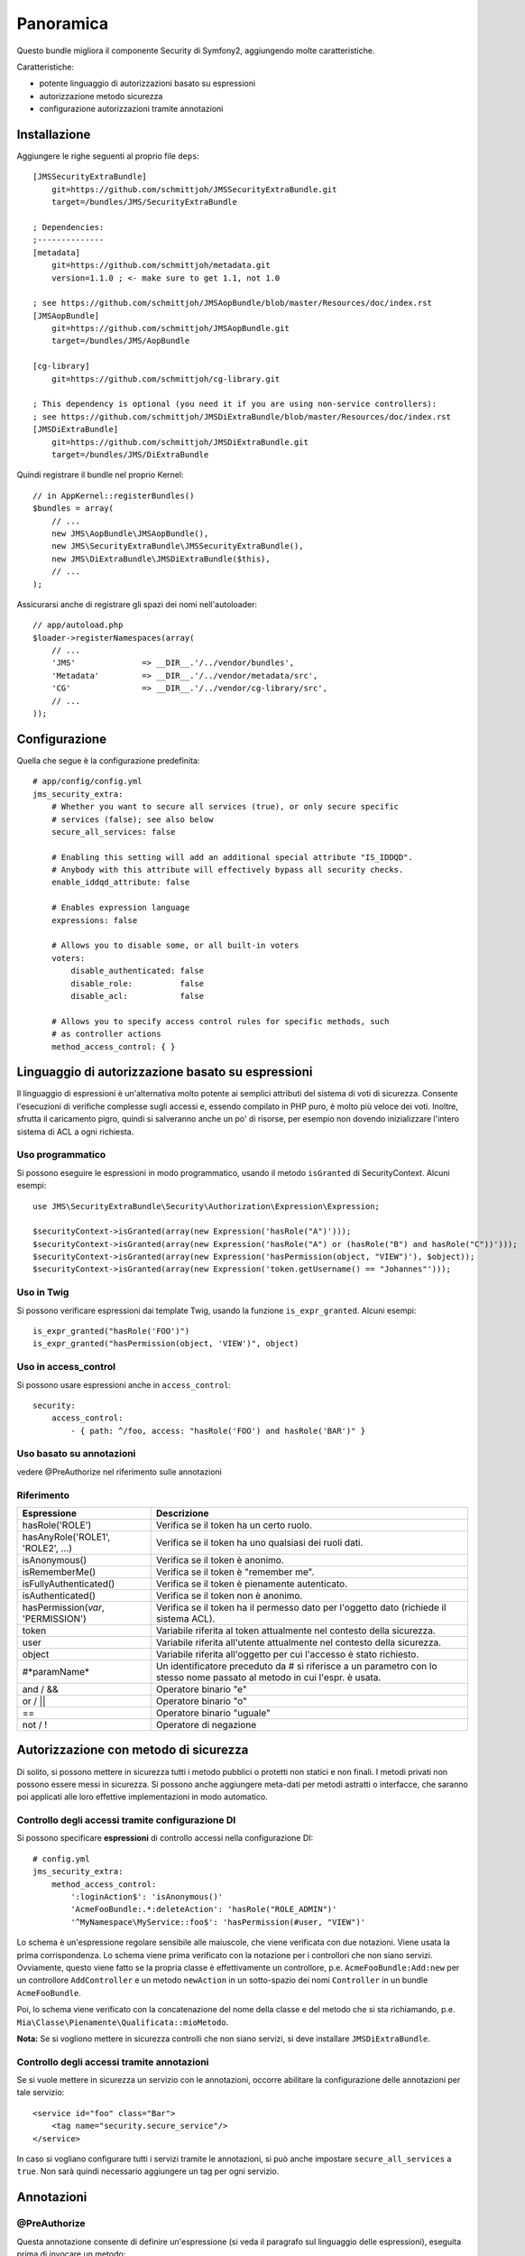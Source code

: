 ==========
Panoramica
==========

Questo bundle migliora il componente Security di Symfony2, aggiungendo molte caratteristiche.

Caratteristiche:

- potente linguaggio di autorizzazioni basato su espressioni
- autorizzazione metodo sicurezza
- configurazione autorizzazioni tramite annotazioni

Installazione
-------------
Aggiungere le righe seguenti al proprio file ``deps``::

    [JMSSecurityExtraBundle]
        git=https://github.com/schmittjoh/JMSSecurityExtraBundle.git
        target=/bundles/JMS/SecurityExtraBundle
        
    ; Dependencies:
    ;--------------
    [metadata]
        git=https://github.com/schmittjoh/metadata.git
        version=1.1.0 ; <- make sure to get 1.1, not 1.0
    
    ; see https://github.com/schmittjoh/JMSAopBundle/blob/master/Resources/doc/index.rst    
    [JMSAopBundle]
        git=https://github.com/schmittjoh/JMSAopBundle.git
        target=/bundles/JMS/AopBundle
    
    [cg-library]
        git=https://github.com/schmittjoh/cg-library.git
        
    ; This dependency is optional (you need it if you are using non-service controllers):
    ; see https://github.com/schmittjoh/JMSDiExtraBundle/blob/master/Resources/doc/index.rst
    [JMSDiExtraBundle]
        git=https://github.com/schmittjoh/JMSDiExtraBundle.git
        target=/bundles/JMS/DiExtraBundle

Quindi registrare il bundle nel proprio Kernel::

    // in AppKernel::registerBundles()
    $bundles = array(
        // ...
        new JMS\AopBundle\JMSAopBundle(),
        new JMS\SecurityExtraBundle\JMSSecurityExtraBundle(),
        new JMS\DiExtraBundle\JMSDiExtraBundle($this),
        // ...
    );

Assicurarsi anche di registrare gli spazi dei nomi nell'autoloader::

    // app/autoload.php
    $loader->registerNamespaces(array(
        // ...
        'JMS'              => __DIR__.'/../vendor/bundles',
        'Metadata'         => __DIR__.'/../vendor/metadata/src',
        'CG'               => __DIR__.'/../vendor/cg-library/src',
        // ...
    ));

Configurazione
--------------

Quella che segue è la configurazione predefinita::

    # app/config/config.yml
    jms_security_extra:
        # Whether you want to secure all services (true), or only secure specific
        # services (false); see also below 
        secure_all_services: false
        
        # Enabling this setting will add an additional special attribute "IS_IDDQD".
        # Anybody with this attribute will effectively bypass all security checks.
        enable_iddqd_attribute: false        
        
        # Enables expression language
        expressions: false

        # Allows you to disable some, or all built-in voters
        voters:
            disable_authenticated: false
            disable_role:          false
            disable_acl:           false
            
        # Allows you to specify access control rules for specific methods, such
        # as controller actions
        method_access_control: { }


Linguaggio di autorizzazione basato su espressioni
--------------------------------------------------
Il linguaggio di espressioni è un'alternativa molto potente ai semplici attributi
del sistema di voti di sicurezza. Consente l'esecuzioni di verifiche complesse sugli
accessi e, essendo compilato in PHP puro, è molto più veloce dei voti. Inoltre, sfrutta
il caricamento pigro, quindi si salveranno anche un po' di risorse, per esempio non
dovendo inizializzare l'intero sistema di ACL a ogni
richiesta.

Uso programmatico
~~~~~~~~~~~~~~~~~
Si possono eseguire le espressioni in modo programmatico, usando il metodo ``isGranted``
di SecurityContext. Alcuni esempi::

    use JMS\SecurityExtraBundle\Security\Authorization\Expression\Expression;
    
    $securityContext->isGranted(array(new Expression('hasRole("A")')));
    $securityContext->isGranted(array(new Expression('hasRole("A") or (hasRole("B") and hasRole("C"))')));
    $securityContext->isGranted(array(new Expression('hasPermission(object, "VIEW")'), $object));
    $securityContext->isGranted(array(new Expression('token.getUsername() == "Johannes"')));

Uso in Twig
~~~~~~~~~~~
Si possono verificare espressioni dai template Twig, usando la funzione ``is_expr_granted``.
Alcuni esempi::

    is_expr_granted("hasRole('FOO')")
    is_expr_granted("hasPermission(object, 'VIEW')", object)

Uso in access_control
~~~~~~~~~~~~~~~~~~~~~
Si possono usare espressioni anche in ``access_control``::

    security:
        access_control:
            - { path: ^/foo, access: "hasRole('FOO') and hasRole('BAR')" }

Uso basato su annotazioni
~~~~~~~~~~~~~~~~~~~~~~~~~
vedere @PreAuthorize nel riferimento sulle annotazioni

Riferimento
~~~~~~~~~~~
+-----------------------------------+--------------------------------------------+
| Espressione                       | Descrizione                                |
+===================================+============================================+
| hasRole('ROLE')                   | Verifica se il token ha un certo           |
|                                   | ruolo.                                     |
+-----------------------------------+--------------------------------------------+
| hasAnyRole('ROLE1', 'ROLE2', ...) | Verifica se il token ha uno qualsiasi dei  |
|                                   | ruoli dati.                                |
+-----------------------------------+--------------------------------------------+
| isAnonymous()                     | Verifica se il token è anonimo.            |
+-----------------------------------+--------------------------------------------+
| isRememberMe()                    | Verifica se il token è "remember me".      |
+-----------------------------------+--------------------------------------------+
| isFullyAuthenticated()            | Verifica se il token è pienamente          |
|                                   | autenticato.                               |
+-----------------------------------+--------------------------------------------+
| isAuthenticated()                 | Verifica se il token non è anonimo.        |
+-----------------------------------+--------------------------------------------+
| hasPermission(*var*, 'PERMISSION')| Verifica se il token ha il permesso dato   |
|                                   | per l'oggetto dato (richiede il sistema    |
|                                   | ACL).                                      |
+-----------------------------------+--------------------------------------------+
| token                             | Variabile riferita al token attualmente    |
|                                   | nel contesto della sicurezza.              |
+-----------------------------------+--------------------------------------------+
| user                              | Variabile riferita all'utente attualmente  |
|                                   | nel contesto della sicurezza.              |
+-----------------------------------+--------------------------------------------+
| object                            | Variabile riferita all'oggetto per cui     |
|                                   | l'accesso è stato richiesto.               |
+-----------------------------------+--------------------------------------------+
| #*paramName*                      | Un identificatore preceduto da # si        |
|                                   | riferisce a un parametro con lo stesso nome|
|                                   | passato al metodo in cui l'espr. è usata.  |
+-----------------------------------+--------------------------------------------+
| and / &&                          | Operatore binario "e"                      |
+-----------------------------------+--------------------------------------------+
| or / ||                           | Operatore binario "o"                      |
+-----------------------------------+--------------------------------------------+
| ==                                | Operatore binario "uguale"                 |
+-----------------------------------+--------------------------------------------+
| not / !                           | Operatore di negazione                     |
+-----------------------------------+--------------------------------------------+

Autorizzazione con metodo di sicurezza
--------------------------------------
Di solito, si possono mettere in sicurezza tutti i metodo pubblici o protetti non statici
e non finali. I metodi privati non possono essere messi in sicurezza. Si possono anche
aggiungere meta-dati per metodi astratti o interfacce, che saranno poi applicati alle
loro effettive implementazioni in modo automatico.

Controllo degli accessi tramite configurazione DI
~~~~~~~~~~~~~~~~~~~~~~~~~~~~~~~~~~~~~~~~~~~~~~~~~
Si possono specificare **espressioni** di controllo accessi nella configurazione DI::

    # config.yml
    jms_security_extra:
        method_access_control:
            ':loginAction$': 'isAnonymous()'
            'AcmeFooBundle:.*:deleteAction': 'hasRole("ROLE_ADMIN")'
            '^MyNamespace\MyService::foo$': 'hasPermission(#user, "VIEW")' 

Lo schema è un'espressione regolare sensibile alle maiuscole, che viene verificata con
due notazioni. Viene usata la prima corrispondenza.
Lo schema viene prima verificato con la notazione per i controllori che non siano servizi.
Ovviamente, questo viene fatto se la propria classe è effettivamente un controllore, p.e.
``AcmeFooBundle:Add:new`` per un controllore ``AddController`` e un metodo
``newAction`` in un sotto-spazio dei nomi ``Controller`` in un bundle ``AcmeFooBundle``. 

Poi, lo schema viene verificato con la concatenazione del nome della classe e del metodo
che si sta richiamando, p.e. ``Mia\Classe\Pienamente\Qualificata::mioMetodo``.

**Nota:** Se si vogliono mettere in sicurezza controlli che non siano servizi, si deve
installare ``JMSDiExtraBundle``.

Controllo degli accessi tramite annotazioni
~~~~~~~~~~~~~~~~~~~~~~~~~~~~~~~~~~~~~~~~~~~
Se si vuole mettere in sicurezza un servizio con le annotazioni, occorre abilitare la
configurazione delle annotazioni per tale servizio::

    <service id="foo" class="Bar">
        <tag name="security.secure_service"/>
    </service>

In caso si vogliano configurare tutti i servizi tramite le annotazioni, si può anche
impostare ``secure_all_services`` a ``true``. Non sarà quindi necessario aggiungere un
tag per ogni servizio.


Annotazioni
-----------
@PreAuthorize
~~~~~~~~~~~~~
Questa annotazione consente di definire un'espressione (si veda il paragrafo sul
linguaggio delle espressioni), eseguita prima di invocare un metodo::

    <?php
    
    use JMS\SecurityExtraBundle\Annotation\PreAuthorize;
    
    class MyService
    {
        /** @PreAuthorize("hasRole('A') or (hasRole('B') and hasRole('C'))") */
        public function secureMethod()
        {
            // ...
        }
    }

@Secure
~~~~~~~
Questa annotazione consente di definire a chi è consentito invocare un metodo::

    <?php
    
    use JMS\SecurityExtraBundle\Annotation\Secure;
    
    class MyService
    {
        /**
         * @Secure(roles="ROLE_USER, ROLE_FOO, ROLE_ADMIN")
         */
        public function secureMethod() 
        {
            // ...
        }
    }

@SecureParam
~~~~~~~~~~~~
Questa annotazione consente di definire restrizioni per i parametri passsati al metodo.
È utile solo se i parametri sono oggetti del dominio::

    <?php
    
    use JMS\SecurityExtraBundle\Annotation\SecureParam;
    
    class MyService
    {
        /**
         * @SecureParam(name="comment", permissions="EDIT, DELETE")
         * @SecureParam(name="post", permissions="OWNER")
         */
        public function secureMethod($comment, $post)
        {
            // ...
        }
    }

@SecureReturn
~~~~~~~~~~~~~
Questa annotazione consente di definire restrizioni per il valore restituito dal metodo.
È utile solo se il valore restituito è un oggetto del dominio::

    <?php
    
    use JMS\SecurityExtraBundle\Annotation\SecureReturn;
    
    class MyService
    {
        /**
         * @SecureReturn(permissions="VIEW")
         */
        public function secureMethod()
        {
            // ...
            
            return $domainObject;
        }
    }
    
@RunAs
~~~~~~
Questa annotazione consente di specificare ruoli da aggiungere solo per la durata
dell'invocazione del metodo. Tali ruoli non saranno presi in considerazione per decisioni
di accesso precedenti o successive all'invocazione. 

Solitamente si usa per implementare un livelli di servizio doppio, in cui si hanno
servizi pubblici e privati e in cui i servizi privati devono essere invocati solamente
tramite uno specifico servizio pubblico::

    <?php
    
    use JMS\SecurityExtraBundle\Annotation\Secure;
    use JMS\SecurityExtraBundle\Annotation\RunAs;
    
    class MyPrivateService
    {
        /**
         * @Secure(roles="ROLE_PRIVATE_SERVICE")
         */
        public function aMethodOnlyToBeInvokedThroughASpecificChannel()
        {
            // ...
        }
    }
    
    class MyPublicService
    {
        protected $myPrivateService;
    
        /**
         * @Secure(roles="ROLE_USER")
         * @RunAs(roles="ROLE_PRIVATE_SERVICE")
         */
        public function canBeInvokedFromOtherServices()
        {
            return $this->myPrivateService->aMethodOnlyToBeInvokedThroughASpecificChannel();
        }
    }

@SatisfiesParentSecurityPolicy
~~~~~~~~~~~~~~~~~~~~~~~~~~~~~~
Deve essere definito su un metodo che sovrascrive un altro metodo, che ha meta-dati di
sicurezza. Serve ad assicurare la consapevolezza che la sicurezza del metodo sovrascritto
non può più essere assicurata e che si devono copiare tutte le annotazioni che si vogliono
mantenere.
